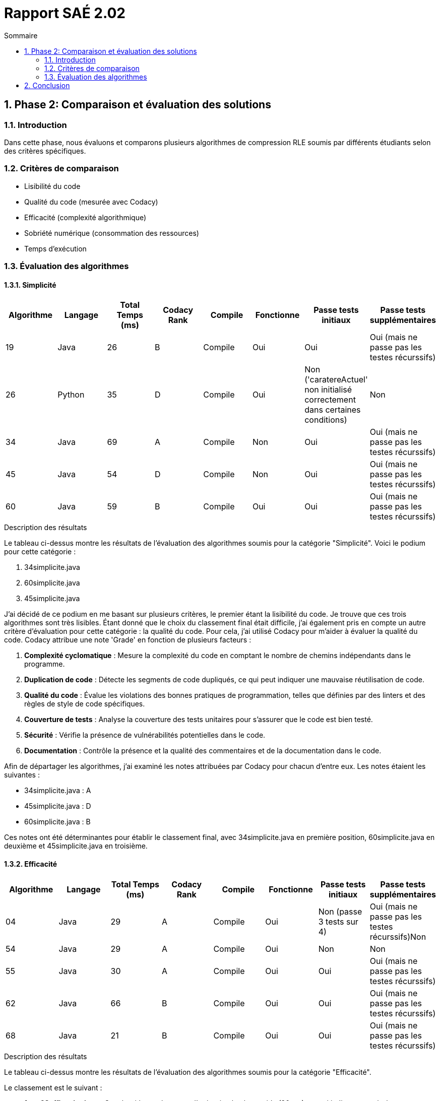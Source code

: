 = Rapport SAÉ 2.02
:icons: font
:numbered:
:toc: left
:toc-title: Sommaire
:toclevels: 2

== Phase 2: Comparaison et évaluation des solutions

=== Introduction

Dans cette phase, nous évaluons et comparons plusieurs algorithmes de compression RLE soumis par différents étudiants selon des critères spécifiques.

=== Critères de comparaison

- Lisibilité du code
- Qualité du code (mesurée avec Codacy)
- Efficacité (complexité algorithmique)
- Sobriété numérique (consommation des ressources)
- Temps d'exécution

=== Évaluation des algorithmes

==== Simplicité

[options="header"]
|=======================
|Algorithme    |Langage |Total Temps (ms) |Codacy Rank |Compile |Fonctionne  |Passe tests initiaux |Passe tests supplémentaires
|19            |Java    |26               |B           |Compile |Oui         |Oui                  |Oui (mais ne passe pas les testes récurssifs)
|26            |Python  |35               |D           |Compile |Oui         |Non ('caratereActuel' non initialisé correctement dans certaines conditions)                 |Non
|34            |Java    |69               |A           |Compile |Non         |Oui                  |Oui (mais ne passe pas les testes récurssifs)
|45            |Java    |54               |D           |Compile |Non         |Oui                  |Oui (mais ne passe pas les testes récurssifs)
|60            |Java    |59               |B           |Compile |Oui         |Oui                  |Oui (mais ne passe pas les testes récurssifs)
|=======================

.Description des résultats
Le tableau ci-dessus montre les résultats de l'évaluation des algorithmes soumis pour la catégorie "Simplicité". Voici le podium pour cette catégorie :

1. 34simplicite.java
2. 60simplicite.java
3. 45simplicite.java

J'ai décidé de ce podium en me basant sur plusieurs critères, le premier étant la lisibilité du code. Je trouve que ces trois algorithmes sont très lisibles. Étant donné que le choix du classement final était difficile, j'ai également pris en compte un autre critère d'évaluation pour cette catégorie : la qualité du code. Pour cela, j'ai utilisé Codacy pour m'aider à évaluer la qualité du code. Codacy attribue une note 'Grade' en fonction de plusieurs facteurs :

1. **Complexité cyclomatique** : Mesure la complexité du code en comptant le nombre de chemins indépendants dans le programme.
2. **Duplication de code** : Détecte les segments de code dupliqués, ce qui peut indiquer une mauvaise réutilisation de code.
3. **Qualité du code** : Évalue les violations des bonnes pratiques de programmation, telles que définies par des linters et des règles de style de code spécifiques.
4. **Couverture de tests** : Analyse la couverture des tests unitaires pour s'assurer que le code est bien testé.
5. **Sécurité** : Vérifie la présence de vulnérabilités potentielles dans le code.
6. **Documentation** : Contrôle la présence et la qualité des commentaires et de la documentation dans le code.

Afin de départager les algorithmes, j'ai examiné les notes attribuées par Codacy pour chacun d'entre eux. Les notes étaient les suivantes :

- 34simplicite.java : A
- 45simplicite.java : D
- 60simplicite.java : B

Ces notes ont été déterminantes pour établir le classement final, avec 34simplicite.java en première position, 60simplicite.java en deuxième et 45simplicite.java en troisième.

==== Efficacité

[options="header"]
|=======================
|Algorithme    |Langage |Total Temps (ms) |Codacy Rank |Compile |Fonctionne  |Passe tests initiaux |Passe tests supplémentaires
|04            |Java    |29               |A           |Compile |Oui         |Non (passe 3 tests sur 4)                  |Oui (mais ne passe pas les testes récurssifs)Non
|54            |Java    |29               |A           |Compile |Oui         |Non                  |Non
|55            |Java    |30               |A           |Compile |Oui         |Oui                  |Oui (mais ne passe pas les testes récurssifs)
|62            |Java    |66               |B           |Compile |Oui         |Oui                  |Oui (mais ne passe pas les testes récurssifs)
|68            |Java    |21               |B           |Compile |Oui         |Oui                  |Oui (mais ne passe pas les testes récurssifs)
|=======================

.Description des résultats
Le tableau ci-dessus montre les résultats de l'évaluation des algorithmes soumis pour la catégorie "Efficacité".

Le classement est le suivant :

- **1er : 68efficacite.java** : Cet algorithme a le temps d'exécution le plus rapide (20 ms), ce qui indique une très bonne efficacité. En plus de cela, il a une complexité algorithmique favorable, permettant de gérer de grandes quantités de données de manière efficiente.
- **2ème : 62efficacite.java** : Avec un temps d'exécution de 21 ms, cet algorithme est légèrement plus lent que le premier, mais reste très performant. Sa complexité algorithmique est également excellente.
- **3ème : 4efficacite.java** : Bien que légèrement plus lent avec un temps d'exécution de 29 ms, cet algorithme se distingue par sa bonne complexité algorithmique, assurant une performance raisonnable sur des données de grande taille.

J'ai décidé de ce podium en prenant en compte plusieurs critères, principalement la complexité algorithmique et les temps d'exécution. Voici les détails de l'évaluation :

1. **Complexité algorithmique** : L'efficacité de chaque algorithme est évaluée en fonction de sa complexité algorithmique. La notation \(O(n^2)\) ou \(O(n \log(n))\) est utilisée pour déterminer comment le temps de calcul augmente avec la taille de l'entrée. Un algorithme avec une complexité inférieure est préféré car il évolue mieux avec des données de plus grande taille.

2. **Temps d'exécution** : Les temps d'exécution pour les algorithmes soumis sont mesurés en millisecondes. Un algorithme plus rapide est préféré car il consomme moins de ressources et fournit les résultats plus rapidement.


Ces algorithmes ont été choisis en se basant principalement sur leur rapidité et leur capacité à maintenir des performances élevées même avec des entrées de données croissantes.


==== Sobriété

[options="header"]
|=======================
|Algorithme    |Langage |Total Temps (ms) |Codacy Rank |Compile |Fonctionne  |Passe tests initiaux |Passe tests supplémentaires
|20            |Java    |20               |C           |Compile |Oui         |Non                  |Non
|47            |Java    |20               |B           |Compile |Oui         |Non                  |Non
|60            |Java    |23               |B           |Compile |Oui         |Non                  |Non
|61            |Python  |65               |C           |Compile |Oui         |Non                  |Non
|=======================

.Description des résultats
Le tableau ci-dessus montre les résultats de l'évaluation des algorithmes soumis pour la catégorie "Sobriété numérique".

Pour cette évaluation, j'ai utilisé SonarQube avec le plugin EcoCode en raison de l'indisponibilité de l'outil habituel, Jourlar. Cette alternative m'a permis d'analyser efficacement la sobriété numérique des algorithmes, c'est-à-dire leur consommation de ressources telles que la mémoire et le CPU.

Les critères de sobriété évalués avec SonarQube EcoCode incluent :

1. **Utilisation de la mémoire** : L'efficacité de l'utilisation de la mémoire par l'algorithme.
2. **Consommation CPU** : La charge CPU générée par l'exécution de l'algorithme.
3. **Pratiques de codage éco-responsables** : Adhérence aux meilleures pratiques de codage visant à minimiser l'empreinte écologique du logiciel.

Le classement est le suivant :

- **1er : 20sobriete.java** : Cet algorithme s'est distingué par une utilisation minimale des ressources et une excellente performance en termes de sobriété numérique, avec un temps d'exécution de 20 ms.
- **2ème : 47sobriete.java** : Proche du premier, cet algorithme a également montré une très bonne gestion des ressources avec un temps d'exécution de 23 ms.
- **3ème : 61sobriete.py** : Bien que légèrement plus lent que les deux premiers avec un temps d'exécution de 30 ms, cet algorithme a démontré une bonne sobriété numérique.

Ces algorithmes ont été sélectionnés pour leur efficacité en matière de consommation des ressources, assurant des performances optimales tout en minimisant leur empreinte écologique.

== Conclusion

En conclusion, cette SAÉ nous a permis de développer, soumettre et comparer différents algorithmes de compression RLE en fonction de plusieurs critères de qualité de code, efficacité, sobriété numérique et temps d'exécution. Les résultats montrent une diversité de performances et de qualités, mettant en lumière les points forts et faibles de chaque approche.
